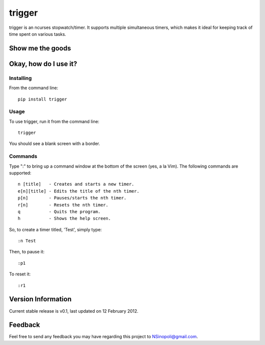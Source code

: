 trigger
=======

trigger is an ncurses stopwatch/timer.  It supports multiple simultaneous timers, which makes it ideal for keeping track of time spent on various tasks.

Show me the goods
-----------------

.. image:: http://nsinopoli.github.com/trigger/sstrigger.png

Okay, how do I use it?
----------------------

Installing
~~~~~~~~~~

From the command line::

    pip install trigger

Usage
~~~~~

To use trigger, run it from the command line::

    trigger

You should see a blank screen with a border.

Commands
~~~~~~~~

Type ":" to bring up a command window at the bottom of the screen (yes, a la Vim).  The following commands are supported::

    n [title]   - Creates and starts a new timer.
    e[n][title] - Edits the title of the nth timer.
    p[n]        - Pauses/starts the nth timer.
    r[n]        - Resets the nth timer.
    q           - Quits the program.
    h           - Shows the help screen.

So, to create a timer titled, 'Test', simply type::

    :n Test

Then, to pause it::

    :p1

To reset it::

    :r1

Version Information
-------------------

Current stable release is v0.1, last updated on 12 February 2012.

Feedback
--------

Feel free to send any feedback you may have regarding this project to NSinopoli@gmail.com.
